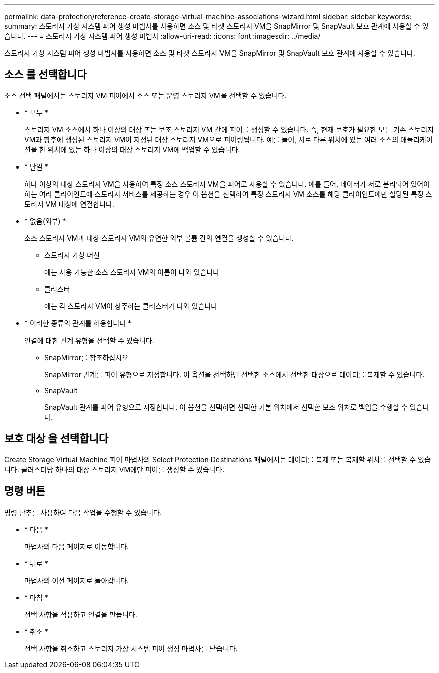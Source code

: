 ---
permalink: data-protection/reference-create-storage-virtual-machine-associations-wizard.html 
sidebar: sidebar 
keywords:  
summary: 스토리지 가상 시스템 피어 생성 마법사를 사용하면 소스 및 타겟 스토리지 VM을 SnapMirror 및 SnapVault 보호 관계에 사용할 수 있습니다. 
---
= 스토리지 가상 시스템 피어 생성 마법사
:allow-uri-read: 
:icons: font
:imagesdir: ../media/


[role="lead"]
스토리지 가상 시스템 피어 생성 마법사를 사용하면 소스 및 타겟 스토리지 VM을 SnapMirror 및 SnapVault 보호 관계에 사용할 수 있습니다.



== 소스 를 선택합니다

소스 선택 패널에서는 스토리지 VM 피어에서 소스 또는 운영 스토리지 VM을 선택할 수 있습니다.

* * 모두 *
+
스토리지 VM 소스에서 하나 이상의 대상 또는 보조 스토리지 VM 간에 피어를 생성할 수 있습니다. 즉, 현재 보호가 필요한 모든 기존 스토리지 VM과 향후에 생성된 스토리지 VM이 지정된 대상 스토리지 VM으로 피어링됩니다. 예를 들어, 서로 다른 위치에 있는 여러 소스의 애플리케이션을 한 위치에 있는 하나 이상의 대상 스토리지 VM에 백업할 수 있습니다.

* * 단일 *
+
하나 이상의 대상 스토리지 VM을 사용하여 특정 소스 스토리지 VM을 피어로 사용할 수 있습니다. 예를 들어, 데이터가 서로 분리되어 있어야 하는 여러 클라이언트에 스토리지 서비스를 제공하는 경우 이 옵션을 선택하여 특정 스토리지 VM 소스를 해당 클라이언트에만 할당된 특정 스토리지 VM 대상에 연결합니다.

* * 없음(외부) *
+
소스 스토리지 VM과 대상 스토리지 VM의 유연한 외부 볼륨 간의 연결을 생성할 수 있습니다.

+
** 스토리지 가상 머신
+
에는 사용 가능한 소스 스토리지 VM의 이름이 나와 있습니다

** 클러스터
+
에는 각 스토리지 VM이 상주하는 클러스터가 나와 있습니다



* * 이러한 종류의 관계를 허용합니다 *
+
연결에 대한 관계 유형을 선택할 수 있습니다.

+
** SnapMirror를 참조하십시오
+
SnapMirror 관계를 피어 유형으로 지정합니다. 이 옵션을 선택하면 선택한 소스에서 선택한 대상으로 데이터를 복제할 수 있습니다.

** SnapVault
+
SnapVault 관계를 피어 유형으로 지정합니다. 이 옵션을 선택하면 선택한 기본 위치에서 선택한 보조 위치로 백업을 수행할 수 있습니다.







== 보호 대상 을 선택합니다

Create Storage Virtual Machine 피어 마법사의 Select Protection Destinations 패널에서는 데이터를 복제 또는 복제할 위치를 선택할 수 있습니다. 클러스터당 하나의 대상 스토리지 VM에만 피어를 생성할 수 있습니다.



== 명령 버튼

명령 단추를 사용하여 다음 작업을 수행할 수 있습니다.

* * 다음 *
+
마법사의 다음 페이지로 이동합니다.

* * 뒤로 *
+
마법사의 이전 페이지로 돌아갑니다.

* * 마침 *
+
선택 사항을 적용하고 연결을 만듭니다.

* * 취소 *
+
선택 사항을 취소하고 스토리지 가상 시스템 피어 생성 마법사를 닫습니다.


